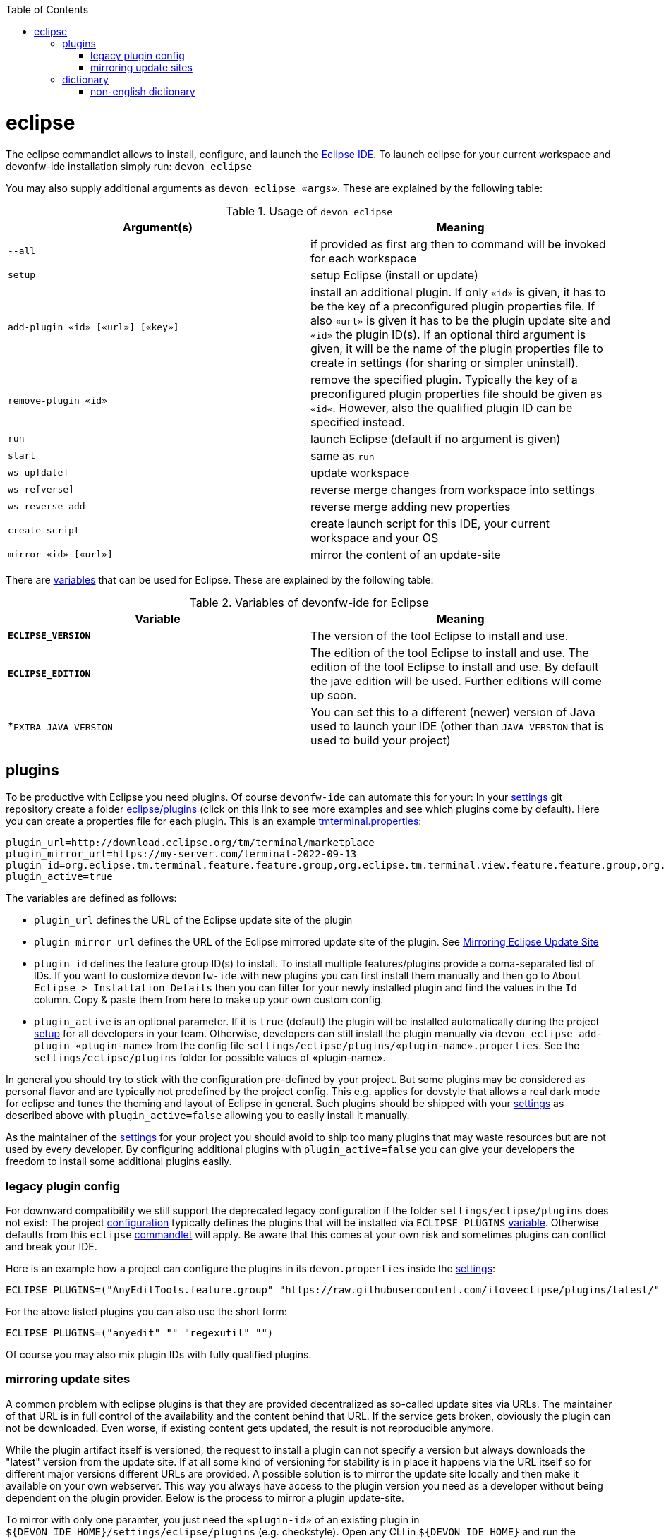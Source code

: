 :toc:
toc::[]

= eclipse

The eclipse commandlet allows to install, configure, and launch the https://eclipse.org/[Eclipse IDE].
To launch eclipse for your current workspace and devonfw-ide installation simply run:
`devon eclipse`

You may also supply additional arguments as `devon eclipse «args»`. These are explained by the following table:

.Usage of `devon eclipse`
[options="header"]
|=======================
|*Argument(s)*   |*Meaning*
|`--all`                           |if provided as first arg then to command will be invoked for each workspace
|`setup`                           |setup Eclipse (install or update)
|`add-plugin «id» [«url»] [«key»]` |install an additional plugin. If only `«id»` is given, it has to be the key of a preconfigured plugin properties file. If also `«url»` is given it has to be the plugin update site and `«id»` the plugin ID(s). If an optional third argument is given, it will be the name of the plugin properties file to create in settings (for sharing or simpler uninstall).
|`remove-plugin «id»`              |remove the specified plugin. Typically the key of a preconfigured plugin properties file should be given as `«id«`. However, also the qualified plugin ID can be specified instead.
|`run`                             |launch Eclipse (default if no argument is given)
|`start`                           |same as `run`
|`ws-up[date]`                     |update workspace
|`ws-re[verse]`                    |reverse merge changes from workspace into settings
|`ws-reverse-add`                  |reverse merge adding new properties
|`create-script`                   |create launch script for this IDE, your current workspace and your OS
|`mirror «id» [«url»]`             |mirror the content of an update-site
|=======================

There are link:variables.asciidoc[variables] that can be used for Eclipse. These are explained by the following table:

.Variables of devonfw-ide for Eclipse
[options="header"]
|=======================
|*Variable*|*Meaning*
|*`ECLIPSE_VERSION`*|The version of the tool Eclipse to install and use.
|*`ECLIPSE_EDITION`*|The edition of the tool Eclipse to install and use. The edition of the tool Eclipse to install and use. By default the jave edition will be used. Further editions will come up soon.
|*`EXTRA_JAVA_VERSION`|You can set this to a different (newer) version of Java used to launch your IDE (other than `JAVA_VERSION` that is used to build your project)
|=======================

== plugins
To be productive with Eclipse you need plugins. Of course `devonfw-ide` can automate this for your:
In your link:settings.asciidoc[settings] git repository create a folder https://github.com/devonfw/ide-settings/tree/master/eclipse/plugins[eclipse/plugins] (click on this link to see more examples and see which plugins come by default).
Here you can create a properties file for each plugin. This is an example https://github.com/devonfw/ide-settings/blob/master/eclipse/plugins/tmterminal.properties[tmterminal.properties]:
```
plugin_url=http://download.eclipse.org/tm/terminal/marketplace
plugin_mirror_url=https://my-server.com/terminal-2022-09-13
plugin_id=org.eclipse.tm.terminal.feature.feature.group,org.eclipse.tm.terminal.view.feature.feature.group,org.eclipse.tm.terminal.control.feature.feature.group,org.eclipse.tm.terminal.connector.ssh.feature.feature.group,org.eclipse.tm.terminal.connector.telnet.feature.feature.group
plugin_active=true
```

The variables are defined as follows:

* `plugin_url` defines the URL of the Eclipse update site of the plugin
* `plugin_mirror_url` defines the URL of the Eclipse mirrored update site of the plugin. See xref:mirroring update sites[Mirroring Eclipse Update Site] 
* `plugin_id` defines the feature group ID(s) to install. To install multiple features/plugins provide a coma-separated list of IDs. If you want to customize `devonfw-ide` with new plugins you can first install them manually and then go to `About Eclipse > Installation Details` then you can filter for your newly installed plugin and find the values in the `Id` column. Copy & paste them from here to make up your own custom config.
* `plugin_active` is an optional parameter. If it is `true` (default) the plugin will be installed automatically during the project link:setup.asciidoc[setup] for all developers in your team. Otherwise, developers can still install the plugin manually via `devon eclipse add-plugin «plugin-name»` from the config file `settings/eclipse/plugins/«plugin-name».properties`. See the `settings/eclipse/plugins` folder for possible values of «plugin-name».

In general you should try to stick with the configuration pre-defined by your project. But some plugins may be considered as personal flavor and are typically not predefined by the project config. This e.g. applies for devstyle that allows a real dark mode for eclipse and tunes the theming and layout of Eclipse in general. Such plugins should be shipped with your link:settings.asciidoc[settings] as described above with `plugin_active=false` allowing you to easily install it manually.

As the maintainer of the link:settings.asciidoc[settings] for your project you should avoid to ship too many plugins that may waste resources but are not used by every developer. By configuring additional plugins with `plugin_active=false` you can give your developers the freedom to install some additional plugins easily.

=== legacy plugin config
For downward compatibility we still support the deprecated legacy configuration if the folder `settings/eclipse/plugins` does not exist:
The project link:configuration.asciidoc[configuration] typically defines the plugins that will be installed via `ECLIPSE_PLUGINS` link:variables.asciidoc[variable]. Otherwise defaults from this `eclipse` link:cli.asciidoc#commandlets[commandlet] will apply.
Be aware that this comes at your own risk and sometimes plugins can conflict and break your IDE.

Here is an example how a project can configure the plugins in its `devon.properties` inside the link:settings.asciidoc[settings]:
```
ECLIPSE_PLUGINS=("AnyEditTools.feature.group" "https://raw.githubusercontent.com/iloveeclipse/plugins/latest/" "com.ess.regexutil.feature.group" "http://regex-util.sourceforge.net/update/")
```
For the above listed plugins you can also use the short form:
```
ECLIPSE_PLUGINS=("anyedit" "" "regexutil" "")
```
Of course you may also mix plugin IDs with fully qualified plugins.

=== mirroring update sites

A common problem with eclipse plugins is that they are provided decentralized as so-called update sites via URLs.
The maintainer of that URL is in full control of the availability and the content behind that URL.
If the service gets broken, obviously the plugin can not be downloaded.
Even worse, if existing content gets updated, the result is not reproducible anymore.

While the plugin artifact itself is versioned, the request to install a plugin can not specify a version but always downloads the "latest" version from the update site.
If at all some kind of versioning for stability is in place it happens via the URL itself so for different major versions different URLs are provided.
A possible solution is to mirror the update site locally and then make it available on your own webserver.
This way you always have access to the plugin version you need as a developer without being dependent on the plugin provider.
Below is the process to mirror a plugin update-site.

To mirror with only one paramter, you just need the `«plugin-id»` of an existing plugin in `${DEVON_IDE_HOME}/settings/eclipse/plugins` (e.g. checkstyle).
Open any CLI in `${DEVON_IDE_HOME}` and run the following command.

`devon eclipse mirror «plugin-id» [«url»]`

This command will automatically mirror the content of an update site to a specific directory named by `«plugin-id»` together with the current date in `${DEVON_DOWNLOAD_DIR}/update-sites/` (e.g. checkstyle-2022-09-14).
Afterwards, the folder can be uploaded to your own webserver and the URL can be put manually in `«plugin_mirror_url»` in the `«plugin-id».properties` file.
This only works if a valid `plugin_url` is already set in the properties for the given `plugin_id` (see xref:plugins[plugins]).
If you want to mirror an update site independently of `«plugin-id».properties`, you can enter an update site URL for the optional `«url»` parameter (e.g. https://checkstyle.org/eclipse-cs-update-site).

== dictionary

Eclipse already comes with a build-in spellchecker. This is very helpful when writing comments. The default settings of `devonfw-ide` ship with a project specific https://github.com/devonfw/ide-settings/blob/master/eclipse/project.dictionary[dictionary file] and according configurations to enable spellchecking and configuring this dictionary.
When typing JavaDoc, inline comments or other texts the spellchecker will underline unknown words in red.
If your cursor is located at such a word you can hit `[Ctrl][1]` to get a context menu with additional options.
There you can either choose similar correct words to correct a typo or you may even add the word (maybe a new business term) to your local dictionary.

image::images/eclipse-spellcheck.png["Eclipse spellchecker”]

In the latter case, you should commit the changes to your link:settings.asciidoc[settings] so that it will be available to your entire team.
For further details about committing changes to the settings please consult the link:usage.asciidoc#admin[admin usage].

=== non-english dictionary

In case your project has to write documentation or text in languages other than English, you might want to prefill your project dictionary for that language.
Here we collect a list of such dictionaries that you can download and merge into your project dictionary:

* German: https://sourceforge.net/projects/germandict/ (has to be converted to UTF-8 e.g. with link:advanced-tooling-windows.asciidoc#real-text-editor[Notepad++] via `Encoding > Convert to UTF-8`)
